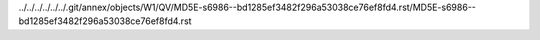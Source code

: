 ../../../../../../.git/annex/objects/W1/QV/MD5E-s6986--bd1285ef3482f296a53038ce76ef8fd4.rst/MD5E-s6986--bd1285ef3482f296a53038ce76ef8fd4.rst